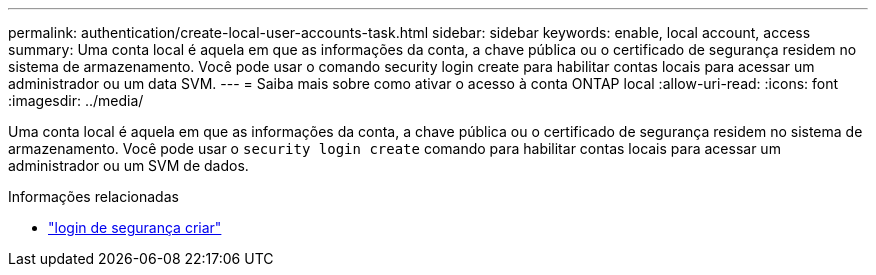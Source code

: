 ---
permalink: authentication/create-local-user-accounts-task.html 
sidebar: sidebar 
keywords: enable, local account, access 
summary: Uma conta local é aquela em que as informações da conta, a chave pública ou o certificado de segurança residem no sistema de armazenamento. Você pode usar o comando security login create para habilitar contas locais para acessar um administrador ou um data SVM. 
---
= Saiba mais sobre como ativar o acesso à conta ONTAP local
:allow-uri-read: 
:icons: font
:imagesdir: ../media/


[role="lead"]
Uma conta local é aquela em que as informações da conta, a chave pública ou o certificado de segurança residem no sistema de armazenamento. Você pode usar o `security login create` comando para habilitar contas locais para acessar um administrador ou um SVM de dados.

.Informações relacionadas
* link:https://docs.netapp.com/us-en/ontap-cli/security-login-create.html["login de segurança criar"^]

